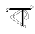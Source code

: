 SplineFontDB: 3.2
FontName: Untitled1
FullName: Untitled1
FamilyName: Untitled1
Weight: Regular
Copyright: Copyright (c) 2021, Asus
UComments: "2021-2-17: Created with FontForge (http://fontforge.org)"
Version: 001.000
ItalicAngle: 0
UnderlinePosition: -100
UnderlineWidth: 50
Ascent: 800
Descent: 200
InvalidEm: 0
LayerCount: 4
Layer: 0 0 "Back" 1
Layer: 1 0 "Fore" 0
Layer: 2 0 "Back 2" 0
Layer: 3 0 "Back 3" 0
XUID: [1021 774 -1975351388 10419]
OS2Version: 0
OS2_WeightWidthSlopeOnly: 0
OS2_UseTypoMetrics: 1
CreationTime: 1613576075
ModificationTime: 1613576377
OS2TypoAscent: 0
OS2TypoAOffset: 1
OS2TypoDescent: 0
OS2TypoDOffset: 1
OS2TypoLinegap: 0
OS2WinAscent: 0
OS2WinAOffset: 1
OS2WinDescent: 0
OS2WinDOffset: 1
HheadAscent: 0
HheadAOffset: 1
HheadDescent: 0
HheadDOffset: 1
OS2Vendor: 'PfEd'
DEI: 91125
Encoding: UnicodeBmp
UnicodeInterp: none
NameList: AGL For New Fonts
DisplaySize: -48
AntiAlias: 1
FitToEm: 0
WinInfo: 2318 38 13
BeginChars: 65536 2

StartChar: uni0985
Encoding: 2437 2437 0
Width: 1016
InSpiro: 1
Flags: HW
LayerCount: 4
Back
SplineSet
4276.00390625 791.396484375 m 0
 4270.453125 791.396484375 4270.453125 800.017578125 4276.00390625 800.017578125 c 0
 4281.55566406 800.017578125 4281.55566406 791.396484375 4276.00390625 791.396484375 c 0
2790.48632812 -102.434570312 m 1
 2790.48632812 480.942382812 l 1
 2850.62207031 480.942382812 l 1
 2850.62207031 -102.434570312 l 1
 2790.48632812 -102.434570312 l 1
2503.80664062 270.138671875 m 0
 2498.25488281 270.138671875 2498.23828125 278.759765625 2503.80664062 278.759765625 c 0
 2509.37597656 278.759765625 2509.35839844 270.138671875 2503.80664062 270.138671875 c 0
2784.74511719 426.58203125 m 0
 2785.54003906 427.336914062 2786.6171875 427.799804688 2787.79785156 427.799804688 c 0
 2788.97949219 427.799804688 2790.05371094 427.336914062 2790.84863281 426.58203125 c 0
 2791.62304688 425.796875 2792.1015625 424.717773438 2792.1015625 423.529296875 c 0
 2792.1015625 422.340820312 2791.62304688 421.263671875 2790.84863281 420.478515625 c 0
 2771.66015625 405.583007812 2752.48828125 390.686523438 2732.83300781 376.411132812 c 0
 2715.50683594 363.825195312 2697.74804688 351.756835938 2679.5078125 340.619140625 c 0
 2661.26660156 329.481445312 2642.578125 319.120117188 2623.71679688 309.103515625 c 0
 2584.73535156 288.4140625 2545.28808594 268.604492188 2506.03125 248.450195312 c 0
 2501.09960938 245.916015625 2496.73828125 253.36328125 2501.66894531 255.8984375 c 2
 2568.33886719 290.103515625 l 2
 2606.3203125 309.603515625 2644.40527344 328.895507812 2680.74902344 351.515625 c 0
 2717.09277344 374.135742188 2750.97070312 400.358398438 2784.74511719 426.58203125 c 0
2785.53808594 -15.9033203125 m 2
 2786.31542969 -16.6826171875 2786.796875 -17.759765625 2786.796875 -18.9462890625 c 0
 2786.796875 -20.1337890625 2786.31542969 -21.208984375 2785.53808594 -21.9892578125 c 0
 2784.74511719 -22.7392578125 2783.671875 -23.19921875 2782.49414062 -23.19921875 c 0
 2781.31738281 -23.19921875 2780.24609375 -22.7392578125 2779.45214844 -21.9892578125 c 2
 2711.97167969 30.9228515625 l 2
 2673.28417969 61.21484375 2634.76757812 91.8173828125 2595.61425781 121.557617188 c 0
 2557.01171875 150.884765625 2517.703125 179.33203125 2476.80761719 205.399414062 c 0
 2472.13574219 208.3828125 2476.46289062 215.84765625 2481.15234375 212.84765625 c 0
 2504.29003906 198.124023438 2526.85742188 182.641601562 2549.11523438 166.66015625 c 0
 2588.80371094 138.161132812 2627.38867188 108.110351562 2665.85253906 77.9560546875 c 2
 2785.53808594 -15.9033203125 l 2
2507.87597656 259.86328125 m 2
 2507.94433594 259.915039062 l 2
 2512.84082031 262.518554688 2517.203125 255.0703125 2512.2890625 252.484375 c 0
 2500.734375 246.52734375 2490.28808594 238.977539062 2481.06640625 229.985351562 c 0
 2478.10058594 227.002929688 2473.359375 221.502929688 2475.08398438 217.26171875 c 0
 2475.69628906 215.799804688 2476.76953125 214.592773438 2478.13574219 213.813476562 c 0
 2478.73828125 213.451171875 2478.32519531 213.640625 2478.92871094 213.451171875 c 0
 2478.98046875 213.43359375 2480.30761719 213.26171875 2479.65234375 213.26171875 c 1
 2480.37695312 213.140625 2480.42871094 213.26171875 2480.56640625 213.26171875 c 2
 2480.96289062 213.451171875 l 1
 2479.859375 211.5546875 l 1
 2480.71484375 214.615234375 2481.16210938 217.856445312 2481.16210938 221.189453125 c 0
 2481.16210938 225.999023438 2480.20898438 230.588867188 2478.48046875 234.778320312 c 1
 2484.80761719 232.208984375 l 1
 2479.73925781 229.436523438 2476.31542969 224.08203125 2476.31542969 217.90234375 c 0
 2476.31542969 217.200195312 2476.359375 216.508789062 2476.4453125 215.830078125 c 2
 2467.98046875 214.67578125 l 1
 2467.70507812 235.708984375 2483.79003906 255.69140625 2504.58300781 259.500976562 c 0
 2504.94824219 259.602539062 2505.33105469 259.657226562 2505.72851562 259.657226562 c 0
 2508.10742188 259.657226562 2510.03808594 257.725585938 2510.03808594 255.346679688 c 0
 2510.03808594 253.365234375 2508.69824219 251.694335938 2506.87597656 251.19140625 c 0
 2489.73339844 247.819335938 2476.734375 232.750976562 2476.60058594 214.658203125 c 0
 2476.66992188 209.899414062 2468.92871094 208.67578125 2468.13574219 213.520507812 c 0
 2467.89453125 214.916015625 2467.74316406 216.3125 2467.74316406 217.776367188 c 0
 2467.74316406 227.131835938 2472.86914062 235.299804688 2480.46289062 239.623046875 c 0
 2481.09277344 239.973632812 2481.82226562 240.176757812 2482.59472656 240.176757812 c 0
 2484.57421875 240.176757812 2486.25 238.859375 2486.79003906 237.053710938 c 0
 2488.54199219 232.65625 2489.60644531 227.8515625 2489.80761719 222.881835938 c 0
 2489.99707031 218.43359375 2489.79003906 212.865234375 2487.9453125 208.727539062 c 0
 2486.37597656 205.17578125 2481.49707031 204.17578125 2478.04882812 204.745117188 c 0
 2474.91699219 205.318359375 2472.13671875 206.926757812 2470.1015625 209.209960938 c 0
 2464.86035156 215.020507812 2465.51464844 222.93359375 2469.49804688 229.295898438 c 0
 2473.6875 236.088867188 2480.46289062 241.364257812 2486.73828125 246.208984375 c 0
 2493.36621094 251.3515625 2500.41015625 255.908203125 2507.87597656 259.86328125 c 2
2786.48632812 474.631835938 m 0
 2780.91796875 474.631835938 2780.93554688 483.251953125 2786.48632812 483.251953125 c 0
 2792.03808594 483.251953125 2792.02148438 474.631835938 2786.48632812 474.631835938 c 0
2785.38378906 486.1484375 m 1
 2785.38378906 486.18359375 l 2
 2790.77929688 487.510742188 2793.05566406 479.18359375 2787.67675781 477.873046875 c 0
 2780.39941406 476.092773438 2773.0859375 473.901367188 2766.10839844 471.424804688 c 0
 2736.6953125 461.029296875 2709.71386719 444.822265625 2683.69726562 427.840820312 c 0
 2655.1640625 409.151367188 2627.00976562 389.911132812 2598.70019531 370.946289062 c 2
 2511.6171875 312.568359375 l 1
 2467.82519531 283.258789062 l 2
 2454.03320312 274.018554688 2439.99902344 265.036132812 2426.44726562 255.466796875 c 0
 2415.44824219 247.69140625 2404.72363281 238.123046875 2402.31054688 224.209960938 c 0
 2399.89648438 210.295898438 2406.5859375 196.46875 2413.98242188 185.141601562 c 0
 2422.20605469 172.435546875 2432.72265625 161.125 2442.89550781 149.918945312 c 0
 2453.6015625 138.125976562 2464.86035156 126.712890625 2477.73925781 117.31640625 c 0
 2502.09960938 99.541015625 2530.21972656 88.162109375 2556.56347656 73.8349609375 c 0
 2585.16601562 58.3359375 2609.87207031 37.578125 2635.1640625 17.388671875 c 0
 2686.66503906 -23.6357421875 2740.7890625 -60.595703125 2798.07226562 -93.7626953125 c 0
 2802.86523438 -96.5556640625 2798.52050781 -103.986328125 2793.7109375 -101.209960938 c 0
 2786.515625 -97.0380859375 2779.36035156 -92.802734375 2772.24609375 -88.50390625 c 0
 2743.77539062 -71.2861328125 2715.98925781 -53.0390625 2688.88671875 -33.7646484375 c 0
 2661.49121094 -14.2646484375 2635.19921875 6.544921875 2608.95800781 27.5263671875 c 0
 2596.13769531 38.0234375 2582.88574219 47.689453125 2568.92578125 56.71484375 c 0
 2555.75292969 64.9912109375 2541.89160156 71.9384765625 2528.16796875 78.783203125 c 0
 2514.44433594 85.6279296875 2500.65136719 92.4208984375 2487.56640625 100.455078125 c 0
 2473.78320312 108.920898438 2461.2578125 118.80078125 2449.86035156 130.161132812 c 0
 2438.56347656 141.4375 2428.07519531 153.053710938 2417.99902344 165.453125 c 0
 2408.51660156 177.0390625 2399.44824219 189.814453125 2395.328125 204.416992188 c 0
 2391.43164062 218.295898438 2393.39648438 232.950195312 2402.12109375 244.60546875 c 0
 2411.06835938 256.5703125 2424.30957031 264.44921875 2436.515625 272.638671875 c 2
 2614.56152344 391.961914062 l 2
 2642.40527344 410.633789062 2669.95605469 429.926757812 2698.54199219 447.42578125 c 0
 2725.64355469 464.01171875 2754.34960938 478.5625 2785.38378906 486.1484375 c 1
2852.05371094 475.0625 m 0
 2850.78125 475.825195312 2849.93554688 477.219726562 2849.93554688 478.809570312 c 0
 2849.93554688 479.590820312 2850.14160156 480.32421875 2850.50195312 480.958984375 c 0
 2851.28320312 482.220703125 2852.68164062 483.053710938 2854.2734375 483.053710938 c 0
 2855.04296875 483.053710938 2855.76660156 482.856445312 2856.3984375 482.510742188 c 0
 2863.65136719 479.005859375 2870.88085938 475.454101562 2878.08691406 471.856445312 c 0
 2907.56835938 457.081054688 2936.87792969 440.822265625 2961.7734375 418.99609375 c 0
 2985.29101562 398.05859375 3004.16992188 372.474609375 3017.25488281 343.395507812 c 0
 3029.97851562 315.296875 3038.42675781 284.251953125 3041.39160156 252.19140625 c 0
 3044.44335938 220.865234375 3042.66796875 187.125 3026.70214844 159.194335938 c 0
 3012.97851562 135.161132812 2986.96289062 117.489257812 2958.80859375 117.178710938 c 0
 2958.59863281 117.176757812 2958.36523438 117.19140625 2958.15527344 117.19140625 c 0
 2943.76269531 117.19140625 2930.5703125 122.373046875 2920.34375 130.971679688 c 0
 2908.87890625 140.540039062 2900.96582031 153.901367188 2895.08691406 167.469726562 c 0
 2891.81054688 175.021484375 2888.39746094 182.900390625 2887.06933594 191.055664062 c 0
 2886.68554688 193.1796875 2886.50195312 195.361328125 2886.50195312 197.595703125 c 0
 2886.50195312 202.676757812 2887.54003906 207.517578125 2889.4140625 211.916992188 c 0
 2893.94824219 222.416015625 2903.31054688 229.760742188 2912.36132812 236.208984375 c 0
 2921.91308594 243.001953125 2932.06835938 248.966796875 2940.18847656 257.466796875 c 0
 2949.91210938 267.673828125 2953.4296875 281.44921875 2953.04980469 295.517578125 c 0
 2952.63574219 311 2948.36035156 326.4296875 2942.99902344 340.877929688 c 0
 2937.63378906 355.763671875 2929.93359375 369.60546875 2920.36132812 381.841796875 c 0
 2901.06933594 405.91015625 2872.15625 423.012695312 2840.7265625 422.271484375 c 0
 2835.17480469 422.133789062 2835.19238281 430.75390625 2840.7265625 430.891601562 c 0
 2841.38574219 430.905273438 2841.95410156 430.908203125 2842.6171875 430.908203125 c 0
 2849.73828125 430.908203125 2856.67578125 430.116210938 2863.34570312 428.616210938 c 0
 2894.24121094 421.754882812 2919.91308594 400.393554688 2936.4296875 373.911132812 c 0
 2944.66210938 360.483398438 2951.22167969 345.643554688 2955.61914062 330.154296875 c 0
 2959.89453125 315.55078125 2962.94628906 299.827148438 2961.22167969 284.517578125 c 0
 2960.42871094 276.69140625 2958.07910156 269.188476562 2954.54980469 262.552734375 c 0
 2951.4609375 257.118164062 2947.56542969 252.307617188 2942.9296875 248.173828125 c 0
 2934.11914062 240.123046875 2923.74023438 234.053710938 2914.171875 226.985351562 c 0
 2909.81933594 223.880859375 2905.90332031 220.374023438 2902.34472656 216.399414062 c 0
 2899.296875 212.946289062 2897.02148438 208.771484375 2895.79296875 204.193359375 c 0
 2894.06933594 197.26171875 2895.86230469 189.58984375 2898.34472656 182.538085938 c 0
 2900.79394531 175.557617188 2903.76953125 168.686523438 2907.13769531 162.194335938 c 0
 2913.68945312 149.6953125 2922.55078125 138.005859375 2935.27441406 131.298828125 c 0
 2942.29492188 127.805664062 2950.23242188 125.813476562 2958.60058594 125.813476562 c 0
 2962.90820312 125.813476562 2967.09472656 126.333984375 2971.1015625 127.31640625 c 0
 2983.94238281 130.276367188 2995.57519531 136.588867188 3004.89257812 145.28125 c 0
 3015.11914062 155.165039062 3022.859375 167.5703125 3027.18554688 181.487304688 c 0
 3036.90917969 210.67578125 3035.18554688 243.001953125 3030.01269531 272.86328125 c 0
 3024.93554688 303.546875 3014.34179688 332.961914062 2999.56542969 359.067382812 c 0
 2983.8125 386.248046875 2962.70117188 409.369140625 2937.18847656 427.495117188 c 0
 2910.671875 446.495117188 2881.36328125 460.856445312 2852.05371094 475.0625 c 0
2357.46679688 478.942382812 m 1
 2357.46679688 531.060546875 l 1
 3107.234375 531.060546875 l 1
 3107.234375 478.942382812 l 1
 2357.46679688 478.942382812 l 1
2355.46679688 524.750976562 m 0
 2349.8984375 524.750976562 2349.91601562 533.37109375 2355.46679688 533.37109375 c 0
 2361.01855469 533.37109375 2361.00097656 524.750976562 2355.46679688 524.750976562 c 0
2355.72558594 529.147460938 m 1
 2355.72558594 529.112304688 l 2
 2358.09570312 529.09375 2360.01757812 527.172851562 2360.03613281 524.802734375 c 0
 2359.97265625 522.453125 2358.07519531 520.555664062 2355.72558594 520.4921875 c 0
 2352.15722656 520.043945312 2348.58789062 519.561523438 2345.03613281 518.9921875 c 0
 2330.15722656 516.678710938 2315.296875 513.348632812 2301.10742188 509.19921875 c 0
 2288.74316406 505.829101562 2276.56640625 501.290039062 2265.19433594 495.872070312 c 0
 2254.62402344 490.913085938 2245.31152344 483.953125 2237.609375 475.356445312 c 0
 2230.109375 466.59765625 2223.28222656 453.495117188 2228.98828125 442.16796875 c 0
 2231.78222656 436.6328125 2236.17773438 432.185546875 2240.48828125 427.805664062 c 0
 2245.0859375 422.778320312 2250.08007812 418.30078125 2255.59082031 414.271484375 c 0
 2260.60058594 410.599609375 2266.72949219 408.27734375 2273.31445312 407.892578125 c 0
 2273.60351562 407.879882812 2273.89550781 407.8828125 2274.18847656 407.8828125 c 0
 2276.90332031 407.8828125 2279.48828125 408.446289062 2281.83203125 409.461914062 c 0
 2284.46972656 410.703125 2284.90039062 413.392578125 2285.28027344 416.047851562 c 0
 2286.95214844 427.823242188 2282.38378906 439.736328125 2285.45214844 451.42578125 c 0
 2288.36621094 462.701171875 2298.08984375 468.770507812 2309.0546875 470.390625 c 0
 2319.17578125 471.890625 2330.10644531 470.666992188 2339.86425781 474.3046875 c 0
 2349.95019531 478.131835938 2358.12207031 491.251953125 2370.34570312 486.751953125 c 0
 2372.16015625 486.2109375 2373.484375 484.530273438 2373.484375 482.541015625 c 0
 2373.484375 482.162109375 2373.43652344 481.79296875 2373.34570312 481.442382812 c 0
 2372.83203125 479.625976562 2371.16308594 478.29296875 2369.18261719 478.29296875 c 0
 2368.79199219 478.29296875 2368.41308594 478.344726562 2368.05273438 478.442382812 c 0
 2367.21191406 478.770507812 2366.28613281 478.94921875 2365.32910156 478.94921875 c 0
 2364.09277344 478.94921875 2362.92578125 478.647460938 2361.8984375 478.114257812 c 0
 2356.32910156 475.614257812 2352.08789062 470.856445312 2346.70898438 467.994140625 c 0
 2341.7890625 465.580078125 2336.28027344 464.01171875 2330.5546875 463.545898438 c 0
 2320.86523438 462.442382812 2309.31347656 463.838867188 2300.90039062 458.856445312 c 0
 2290.57324219 452.71875 2292.98632812 439.046875 2293.83105469 428.805664062 c 0
 2294.41796875 422.564453125 2294.67578125 415.858398438 2292.69335938 409.840820312 c 0
 2290.19335938 402.272460938 2282.50390625 399.651367188 2275.15917969 399.32421875 c 0
 2260.28125 398.668945312 2247.8671875 408.358398438 2237.86816406 418.2890625 c 0
 2228.31640625 427.7890625 2217.17871094 438.564453125 2218.33398438 453.236328125 c 0
 2219.4375 466.4765625 2227.74707031 478.631835938 2237.29882812 487.44140625 c 0
 2246.60253906 495.697265625 2257.30273438 502.3671875 2269.02148438 507.096679688 c 0
 2296.43457031 518.802734375 2326.2265625 525.526367188 2355.72558594 529.147460938 c 1
3100.33789062 525.11328125 m 1
 3100.52734375 525.19921875 l 1
 3100.18066406 525.111328125 3099.82128906 525.064453125 3099.44726562 525.064453125 c 0
 3097.45898438 525.064453125 3095.77734375 526.38671875 3095.234375 528.19921875 c 0
 3095.13769531 528.559570312 3095.08691406 528.936523438 3095.08691406 529.327148438 c 0
 3095.08691406 531.31640625 3096.42675781 532.995117188 3098.25195312 533.508789062 c 0
 3101.09960938 533.932617188 3103.8359375 534.870117188 3106.26855469 536.19921875 c 0
 3111.31445312 539.19921875 3115.52441406 543.3046875 3118.64746094 548.267578125 c 0
 3122.24707031 553.530273438 3124.95214844 559.551757812 3126.47460938 565.939453125 c 0
 3126.84277344 567.3125 3127.03613281 568.759765625 3127.03613281 570.248046875 c 0
 3127.03613281 574.381835938 3125.52539062 578.166015625 3123.02734375 581.076171875 c 0
 3119.60644531 584.359375 3115.87890625 587.225585938 3111.80273438 589.697265625 c 0
 3107.52539062 592.333007812 3103.87988281 595.75 3100.97558594 599.834960938 c 0
 3099.28320312 602.622070312 3098.30566406 605.9296875 3098.30566406 609.42578125 c 0
 3098.30566406 612.208007812 3098.92285156 614.846679688 3100.02734375 617.212890625 c 0
 3102.83789062 623.575195312 3108.44140625 628.31640625 3113.97558594 632.28125 c 0
 3119.66113281 636.629882812 3126.55175781 639.59765625 3133.97460938 640.625976562 c 0
 3141.71582031 641.454101562 3148.99121094 638.470703125 3155.88769531 635.264648438 c 0
 3161.66015625 632.651367188 3167.31738281 629.721679688 3172.74902344 626.540039062 c 0
 3183.86914062 619.799804688 3193.66210938 610.5234375 3196.88671875 597.524414062 c 0
 3198.11328125 591.693359375 3198.76171875 585.78125 3198.76171875 579.587890625 c 0
 3198.76171875 577.84765625 3198.7109375 576.119140625 3198.61035156 574.404296875 c 0
 3198.53417969 566.423828125 3197.13671875 558.721679688 3194.66210938 551.560546875 c 0
 3190.09277344 539.958007812 3182.43554688 530.015625 3172.59375 522.665039062 c 0
 3162.62792969 515.221679688 3151.78515625 508.875976562 3140.26757812 503.803710938 c 0
 3125.9921875 497.114257812 3111.54492188 490.700195312 3097.16601562 484.166015625 c 0
 3096.53222656 483.813476562 3095.80078125 483.60546875 3095.02441406 483.60546875 c 0
 3093.43945312 483.60546875 3092.04785156 484.443359375 3091.26953125 485.700195312 c 0
 3090.90527344 486.3359375 3090.68945312 487.07421875 3090.68945312 487.858398438 c 0
 3090.68945312 489.448242188 3091.54492188 490.83984375 3092.82128906 491.596679688 c 2
 3103.71679688 496.5625 l 2
 3116.734375 502.458984375 3129.81933594 508.096679688 3142.59472656 514.423828125 c 0
 3152.93945312 519.595703125 3163.28417969 525.440429688 3171.90429688 533.388671875 c 0
 3180.7109375 541.254882812 3186.88671875 552.0234375 3189.0078125 564.146484375 c 0
 3189.6875 568.733398438 3190.04003906 573.243164062 3190.04003906 578.018554688 c 0
 3190.04003906 580.5390625 3189.94140625 583.036132812 3189.74902344 585.5078125 c 0
 3189.64355469 592.309570312 3187.75878906 598.7421875 3184.57617188 604.265625 c 0
 3178.45605469 614.109375 3167.45605469 619.989257812 3157.35351562 624.954101562 c 0
 3151.57714844 627.798828125 3145.578125 631.247070312 3138.92285156 632.040039062 c 0
 3132.26757812 632.833007812 3126.00976562 629.971679688 3120.56152344 626.5234375 c 0
 3115.63085938 623.31640625 3110.234375 619.23046875 3107.68261719 613.764648438 c 0
 3107.14453125 612.623046875 3106.78808594 611.354492188 3106.66503906 610.041015625 c 0
 3106.63476562 609.778320312 3106.62109375 609.516601562 3106.62109375 609.245117188 c 0
 3106.62109375 608.5 3106.73925781 607.782226562 3106.95800781 607.110351562 c 0
 3107.40722656 605.456054688 3108.24023438 603.951171875 3109.35449219 602.713867188 c 0
 3115.66503906 595.8515625 3125.35449219 592.3515625 3131.18164062 584.420898438 c 0
 3139.38867188 573.266601562 3134.21582031 558.353515625 3128.09570312 547.526367188 c 0
 3122.14746094 536.95703125 3112.76855469 527.11328125 3100.33789062 525.11328125 c 1
3098.63085938 477.614257812 m 0
 3093.234375 476.356445312 3090.94140625 484.666015625 3096.33789062 485.924804688 c 0
 3120.92285156 491.76171875 3141.54101562 507.768554688 3153.42285156 529.354492188 c 0
 3156.09472656 534.233398438 3163.52539062 529.87109375 3160.87011719 525.009765625 c 0
 3147.86816406 501.501953125 3125.40917969 484.055664062 3098.63085938 477.614257812 c 0
2220.9375 446.01171875 m 1
 2220.90234375 445.977539062 l 1
 2223.78222656 450.71875 2231.23046875 446.391601562 2228.35058594 441.6328125 c 0
 2226.80566406 438.861328125 2225.92480469 435.62890625 2225.92480469 432.233398438 c 0
 2225.92480469 428.837890625 2226.80566406 425.646484375 2228.35058594 422.875 c 0
 2231.64355469 416.565429688 2237.54003906 412.168945312 2243.8671875 409.08203125 c 0
 2250.109375 406.115234375 2257.02832031 404.087890625 2264.17675781 403.272460938 c 0
 2267.02734375 402.93359375 2269.80664062 402.760742188 2272.74804688 402.760742188 c 0
 2273.77539062 402.760742188 2274.79785156 402.782226562 2275.81445312 402.82421875 c 0
 2276.13574219 402.787109375 2276.4609375 402.772460938 2276.79199219 402.772460938 c 0
 2278.09667969 402.772460938 2279.33203125 403.0703125 2280.43554688 403.599609375 c 0
 2280.72851562 403.82421875 2280.88378906 404.306640625 2281.0390625 405.134765625 c 0
 2281.10058594 405.840820312 2281.13183594 406.515625 2281.13183594 407.23828125 c 0
 2281.13183594 408.93359375 2280.95703125 410.588867188 2280.625 412.185546875 c 0
 2280.28613281 414.21484375 2280.109375 416.225585938 2280.109375 418.350585938 c 0
 2280.109375 419.627929688 2280.17285156 420.889648438 2280.296875 422.133789062 c 0
 2281.27539062 429.211914062 2283.96679688 435.83984375 2287.90039062 441.42578125 c 0
 2295.74511719 452.943359375 2306.67578125 462.563476562 2318.15820312 470.494140625 c 0
 2329.640625 478.424804688 2343.17480469 484.200195312 2357.36328125 483.287109375 c 0
 2359.72070312 483.241210938 2361.62792969 481.333984375 2361.67382812 478.9765625 c 0
 2361.65527344 476.606445312 2359.73339844 474.685546875 2357.36328125 474.666015625 c 0
 2341.13964844 475.701171875 2326.5546875 466.959960938 2314.48535156 456.92578125 c 0
 2304.14160156 448.305664062 2292.46972656 437.616210938 2289.33105469 423.909179688 c 0
 2288.91992188 422.072265625 2288.70019531 420.204101562 2288.70019531 418.243164062 c 0
 2288.70019531 417.0546875 2288.78027344 415.883789062 2288.93457031 414.737304688 c 0
 2289.46289062 411.98828125 2289.73925781 409.203125 2289.73925781 406.30078125 c 0
 2289.73925781 405.95703125 2289.73535156 405.614257812 2289.72851562 405.272460938 c 0
 2289.62109375 401.685546875 2287.89453125 398.504882812 2285.24511719 396.4453125 c 0
 2282.00390625 394.1171875 2277.65917969 394.1171875 2273.83203125 394.1171875 c 0
 2258.52246094 394.03125 2241.95410156 398.03125 2229.88574219 407.82421875 c 0
 2218.86816406 416.7890625 2213.12695312 433.150390625 2220.9375 446.01171875 c 1
2790.81445312 -98.4521484375 m 1
 2790.84863281 -98.6416015625 l 1
 2791.15917969 -93.1240234375 2799.77929688 -93.107421875 2799.46875 -98.6416015625 c 2
 2798.74511719 -111.8828125 l 1
 2797.26269531 -138.346679688 l 2
 2796.98144531 -141.334960938 2796.84082031 -144.20703125 2796.84082031 -147.267578125 c 0
 2796.84082031 -148.564453125 2796.86621094 -149.85546875 2796.91699219 -151.139648438 c 0
 2797.26757812 -154.623046875 2798.45800781 -157.908203125 2800.26171875 -160.708007812 c 0
 2803.95214844 -166.725585938 2809.3828125 -171.793945312 2814.41699219 -176.690429688 c 0
 2819.81347656 -181.931640625 2825.57128906 -186.379882812 2832.96777344 -188.551757812 c 0
 2840.36425781 -190.724609375 2848.10546875 -190.983398438 2855.75976562 -191.29296875 c 0
 2859.23632812 -191.490234375 2862.4375 -191.58984375 2865.96289062 -191.58984375 c 0
 2870.06542969 -191.58984375 2874.13769531 -191.455078125 2878.17285156 -191.190429688 c 0
 2885.359375 -190.731445312 2892.28222656 -188.903320312 2898.5 -186.017578125 c 0
 2905.18359375 -182.424804688 2910.96777344 -177.57421875 2915.65429688 -171.673828125 c 0
 2924.57714844 -161.051757812 2931.17773438 -148.301757812 2934.61914062 -134.416015625 c 0
 2936.31640625 -127.745117188 2937.28417969 -120.7890625 2937.41308594 -113.624023438 c 0
 2937.42480469 -113.015625 2937.43359375 -112.53125 2937.43359375 -111.920898438 c 0
 2937.43359375 -108.877929688 2937.28613281 -105.868164062 2936.99902344 -102.899414062 c 0
 2936.72265625 -100.020507812 2936.37792969 -96.67578125 2934.24023438 -94.5205078125 c 0
 2932.14257812 -92.7568359375 2929.50585938 -91.5810546875 2926.63671875 -91.2626953125 c 0
 2923.82128906 -90.7333984375 2920.94726562 -90.3837890625 2918.01660156 -90.2275390625 c 0
 2912.72363281 -89.900390625 2906.74121094 -89.9521484375 2902.25878906 -92.7626953125 c 0
 2897.06933594 -96.0380859375 2897.62109375 -103.451171875 2896.29296875 -109.088867188 c 0
 2894.73632812 -115.518554688 2891.9140625 -121.534179688 2888.13867188 -126.7265625 c 0
 2884.203125 -132.182617188 2879.38183594 -136.80859375 2873.75976562 -140.51953125 c 0
 2868.39746094 -144.01953125 2861.60449219 -147.243164062 2855.12207031 -147.622070312 c 0
 2854.83203125 -147.650390625 2854.55175781 -147.670898438 2854.25390625 -147.670898438 c 0
 2850.5078125 -147.670898438 2847.28710938 -145.3984375 2845.8984375 -142.157226562 c 0
 2844.3984375 -138.623046875 2844.65722656 -134.330078125 2844.50195312 -130.553710938 c 0
 2844.20898438 -121.795898438 2844.20898438 -113.17578125 2844.50195312 -104.5546875 c 0
 2844.67480469 -99.0205078125 2853.29492188 -99.00390625 2853.12207031 -104.5546875 c 0
 2852.91503906 -109.020507812 2852.91503906 -113.502929688 2852.91503906 -117.96875 c 0
 2852.93847656 -122.451171875 2853.04199219 -126.921875 2853.22558594 -131.381835938 c 0
 2853.22851562 -133.510742188 2853.34375 -135.553710938 2853.5703125 -137.623046875 c 0
 2853.62207031 -137.985351562 2853.65722656 -138.8125 2853.96679688 -139.01953125 c 0
 2854.93261719 -139.623046875 2857.65625 -138.467773438 2858.5703125 -138.19140625 c 0
 2859.88085938 -137.794921875 2861.19140625 -137.364257812 2862.44921875 -136.846679688 c 0
 2871.43066406 -133.040039062 2878.83398438 -126.407226562 2883.60449219 -117.985351562 c 0
 2887.05273438 -111.93359375 2888.20703125 -105.745117188 2889.328125 -99.0205078125 c 0
 2890.26074219 -91.9091796875 2895.06054688 -85.9970703125 2901.55175781 -83.50390625 c 0
 2907.44824219 -81.1416015625 2914.171875 -81.125 2920.41308594 -81.693359375 c 0
 2927.18847656 -82.314453125 2934.68847656 -83.1767578125 2939.96386719 -87.91796875 c 0
 2945.74023438 -93.107421875 2945.89550781 -102.193359375 2946.06738281 -109.3828125 c 0
 2946.08203125 -110.08203125 2946.03613281 -110.830078125 2946.03613281 -111.533203125 c 0
 2946.03613281 -126.553710938 2942.80371094 -140.826171875 2936.99902344 -153.69140625 c 0
 2930.80957031 -167.673828125 2921.12011719 -181.310546875 2908.5 -190.086914062 c 0
 2895.46582031 -199.0859375 2878.98339844 -200.29296875 2863.67382812 -200 c 0
 2847.82910156 -199.70703125 2830.39941406 -199.775390625 2817.02050781 -190.051757812 c 0
 2810.57421875 -185.125976562 2804.77148438 -179.663085938 2799.46875 -173.53515625 c 0
 2794.19335938 -167.725585938 2789.58984375 -161.122070312 2788.52148438 -153.157226562 c 0
 2788.30566406 -150.953125 2788.1953125 -148.856445312 2788.1953125 -146.596679688 c 0
 2788.1953125 -144.336914062 2788.30566406 -142.102539062 2788.52148438 -139.8984375 c 2
 2789.296875 -125.8125 l 1
 2790.81445312 -98.4521484375 l 1
EndSplineSet
EndChar

StartChar: uni0995
Encoding: 2453 2453 1
Width: 1000
Flags: HO
LayerCount: 4
Fore
SplineSet
2058.66992188 791.396484375 m 0
 2053.11914062 791.396484375 2053.11914062 800.017578125 2058.66992188 800.017578125 c 0
 2064.22167969 800.017578125 2064.22167969 791.396484375 2058.66992188 791.396484375 c 0
573.15234375 -102.434570312 m 1
 573.15234375 480.942382812 l 1
 633.288085938 480.942382812 l 1
 633.288085938 -102.434570312 l 1
 573.15234375 -102.434570312 l 1
286.47265625 270.138671875 m 0
 280.920898438 270.138671875 280.904296875 278.759765625 286.47265625 278.759765625 c 0
 292.041992188 278.759765625 292.024414062 270.138671875 286.47265625 270.138671875 c 0
567.411132812 426.58203125 m 0
 568.206054688 427.336914062 569.283203125 427.799804688 570.463867188 427.799804688 c 0
 571.645507812 427.799804688 572.719726562 427.336914062 573.514648438 426.58203125 c 0
 574.2890625 425.796875 574.767578125 424.717773438 574.767578125 423.529296875 c 0
 574.767578125 422.340820312 574.2890625 421.263671875 573.514648438 420.478515625 c 0
 554.326171875 405.583007812 535.154296875 390.686523438 515.499023438 376.411132812 c 0
 498.172851562 363.825195312 480.4140625 351.756835938 462.173828125 340.619140625 c 0
 443.932617188 329.481445312 425.244140625 319.120117188 406.3828125 309.103515625 c 0
 367.401367188 288.4140625 327.954101562 268.604492188 288.697265625 248.450195312 c 0
 283.765625 245.916015625 279.404296875 253.36328125 284.334960938 255.8984375 c 2
 351.004882812 290.103515625 l 2
 388.986328125 309.603515625 427.071289062 328.895507812 463.415039062 351.515625 c 0
 499.758789062 374.135742188 533.63671875 400.358398438 567.411132812 426.58203125 c 0
568.204101562 -15.9033203125 m 2
 568.981445312 -16.6826171875 569.462890625 -17.759765625 569.462890625 -18.9462890625 c 0
 569.462890625 -20.1337890625 568.981445312 -21.208984375 568.204101562 -21.9892578125 c 0
 567.411132812 -22.7392578125 566.337890625 -23.19921875 565.16015625 -23.19921875 c 0
 563.983398438 -23.19921875 562.912109375 -22.7392578125 562.118164062 -21.9892578125 c 2
 494.637695312 30.9228515625 l 2
 455.950195312 61.21484375 417.43359375 91.8173828125 378.280273438 121.557617188 c 0
 339.677734375 150.884765625 300.369140625 179.33203125 259.473632812 205.399414062 c 0
 254.801757812 208.3828125 259.12890625 215.84765625 263.818359375 212.84765625 c 0
 286.956054688 198.124023438 309.5234375 182.641601562 331.78125 166.66015625 c 0
 371.469726562 138.161132812 410.0546875 108.110351562 448.518554688 77.9560546875 c 2
 568.204101562 -15.9033203125 l 2
290.541992188 259.86328125 m 2
 290.610351562 259.915039062 l 2
 295.506835938 262.518554688 299.869140625 255.0703125 294.955078125 252.484375 c 0
 283.400390625 246.52734375 272.954101562 238.977539062 263.732421875 229.985351562 c 0
 260.766601562 227.002929688 256.025390625 221.502929688 257.75 217.26171875 c 0
 258.362304688 215.799804688 259.435546875 214.592773438 260.801757812 213.813476562 c 0
 261.404296875 213.451171875 260.991210938 213.640625 261.594726562 213.451171875 c 0
 261.646484375 213.43359375 262.973632812 213.26171875 262.318359375 213.26171875 c 1
 263.04296875 213.140625 263.094726562 213.26171875 263.232421875 213.26171875 c 2
 263.62890625 213.451171875 l 1
 262.525390625 211.5546875 l 1
 263.380859375 214.615234375 263.828125 217.856445312 263.828125 221.189453125 c 0
 263.828125 225.999023438 262.875 230.588867188 261.146484375 234.778320312 c 1
 267.473632812 232.208984375 l 1
 262.405273438 229.436523438 258.981445312 224.08203125 258.981445312 217.90234375 c 0
 258.981445312 217.200195312 259.025390625 216.508789062 259.111328125 215.830078125 c 2
 250.646484375 214.67578125 l 1
 250.37109375 235.708984375 266.456054688 255.69140625 287.249023438 259.500976562 c 0
 287.614257812 259.602539062 287.997070312 259.657226562 288.39453125 259.657226562 c 0
 290.7734375 259.657226562 292.704101562 257.725585938 292.704101562 255.346679688 c 0
 292.704101562 253.365234375 291.364257812 251.694335938 289.541992188 251.19140625 c 0
 272.399414062 247.819335938 259.400390625 232.750976562 259.266601562 214.658203125 c 0
 259.3359375 209.899414062 251.594726562 208.67578125 250.801757812 213.520507812 c 0
 250.560546875 214.916015625 250.409179688 216.3125 250.409179688 217.776367188 c 0
 250.409179688 227.131835938 255.53515625 235.299804688 263.12890625 239.623046875 c 0
 263.758789062 239.973632812 264.48828125 240.176757812 265.260742188 240.176757812 c 0
 267.240234375 240.176757812 268.916015625 238.859375 269.456054688 237.053710938 c 0
 271.208007812 232.65625 272.272460938 227.8515625 272.473632812 222.881835938 c 0
 272.663085938 218.43359375 272.456054688 212.865234375 270.611328125 208.727539062 c 0
 269.041992188 205.17578125 264.163085938 204.17578125 260.71484375 204.745117188 c 0
 257.583007812 205.318359375 254.802734375 206.926757812 252.767578125 209.209960938 c 0
 247.526367188 215.020507812 248.180664062 222.93359375 252.1640625 229.295898438 c 0
 256.353515625 236.088867188 263.12890625 241.364257812 269.404296875 246.208984375 c 0
 276.032226562 251.3515625 283.076171875 255.908203125 290.541992188 259.86328125 c 2
569.15234375 474.631835938 m 0
 563.583984375 474.631835938 563.6015625 483.251953125 569.15234375 483.251953125 c 0
 574.704101562 483.251953125 574.6875 474.631835938 569.15234375 474.631835938 c 0
568.049804688 486.1484375 m 1
 568.049804688 486.18359375 l 2
 573.4453125 487.510742188 575.721679688 479.18359375 570.342773438 477.873046875 c 0
 563.065429688 476.092773438 555.751953125 473.901367188 548.774414062 471.424804688 c 0
 519.361328125 461.029296875 492.379882812 444.822265625 466.36328125 427.840820312 c 0
 437.830078125 409.151367188 409.67578125 389.911132812 381.366210938 370.946289062 c 2
 294.283203125 312.568359375 l 1
 250.491210938 283.258789062 l 2
 236.69921875 274.018554688 222.665039062 265.036132812 209.11328125 255.466796875 c 0
 198.114257812 247.69140625 187.389648438 238.123046875 184.9765625 224.209960938 c 0
 182.5625 210.295898438 189.251953125 196.46875 196.6484375 185.141601562 c 0
 204.872070312 172.435546875 215.388671875 161.125 225.561523438 149.918945312 c 0
 236.267578125 138.125976562 247.526367188 126.712890625 260.405273438 117.31640625 c 0
 284.765625 99.541015625 312.885742188 88.162109375 339.229492188 73.8349609375 c 0
 367.83203125 58.3359375 392.538085938 37.578125 417.830078125 17.388671875 c 0
 469.331054688 -23.6357421875 523.455078125 -60.595703125 580.73828125 -93.7626953125 c 0
 585.53125 -96.5556640625 581.186523438 -103.986328125 576.376953125 -101.209960938 c 0
 569.181640625 -97.0380859375 562.026692708 -92.802734375 554.912109375 -88.50390625 c 0
 526.44140625 -71.2858072917 498.654947917 -53.0393880208 471.552734375 -33.7646484375 c 0
 444.157226562 -14.2646484375 417.865234375 6.544921875 391.624023438 27.5263671875 c 0
 378.803710938 38.0234375 365.551757812 47.689453125 351.591796875 56.71484375 c 0
 338.418945312 64.9912109375 324.557617188 71.9384765625 310.833984375 78.783203125 c 0
 297.110351562 85.6279296875 283.317382812 92.4208984375 270.232421875 100.455078125 c 0
 256.44921875 108.920898438 243.923828125 118.80078125 232.526367188 130.161132812 c 0
 221.229492188 141.4375 210.741210938 153.053710938 200.665039062 165.453125 c 0
 191.182617188 177.0390625 182.114257812 189.814453125 177.994140625 204.416992188 c 0
 174.09765625 218.295898438 176.0625 232.950195312 184.787109375 244.60546875 c 0
 193.734375 256.5703125 206.975585938 264.44921875 219.181640625 272.638671875 c 2
 397.227539062 391.961914062 l 2
 425.071289062 410.633789062 452.622070312 429.926757812 481.208007812 447.42578125 c 0
 508.309570312 464.01171875 537.015625 478.5625 568.049804688 486.1484375 c 1
634.719726562 475.0625 m 0
 633.447265625 475.825195312 632.6015625 477.219726562 632.6015625 478.809570312 c 0
 632.6015625 479.590820312 632.807617188 480.32421875 633.16796875 480.958984375 c 0
 633.94921875 482.220703125 635.34765625 483.053710938 636.939453125 483.053710938 c 0
 637.708984375 483.053710938 638.432617188 482.856445312 639.064453125 482.510742188 c 0
 646.317057292 479.005533854 653.546549479 475.454101562 660.752929688 471.856445312 c 0
 690.234375 457.081054688 719.543945312 440.822265625 744.439453125 418.99609375 c 0
 767.95703125 398.05859375 786.8359375 372.474609375 799.920898438 343.395507812 c 0
 812.64453125 315.296875 821.092773438 284.251953125 824.057617188 252.19140625 c 0
 827.109375 220.865234375 825.333984375 187.125 809.368164062 159.194335938 c 0
 795.64453125 135.161132812 769.62890625 117.489257812 741.474609375 117.178710938 c 0
 741.264648438 117.176757812 741.03125 117.19140625 740.821289062 117.19140625 c 0
 726.428710938 117.19140625 713.236328125 122.373046875 703.009765625 130.971679688 c 0
 691.544921875 140.540039062 683.631835938 153.901367188 677.752929688 167.469726562 c 0
 674.4765625 175.021484375 671.063476562 182.900390625 669.735351562 191.055664062 c 0
 669.3515625 193.1796875 669.16796875 195.361328125 669.16796875 197.595703125 c 0
 669.16796875 202.676757812 670.206054688 207.517578125 672.080078125 211.916992188 c 0
 676.614257812 222.416015625 685.9765625 229.760742188 695.02734375 236.208984375 c 0
 704.579101562 243.001953125 714.734375 248.966796875 722.854492188 257.466796875 c 0
 732.578125 267.673828125 736.095703125 281.44921875 735.715820312 295.517578125 c 0
 735.301757812 311 731.026367188 326.4296875 725.665039062 340.877929688 c 0
 720.299804688 355.763671875 712.599609375 369.60546875 703.02734375 381.841796875 c 0
 683.735351562 405.91015625 654.822265625 423.012695312 623.392578125 422.271484375 c 0
 617.840820312 422.133789062 617.858398438 430.75390625 623.392578125 430.891601562 c 0
 624.051757812 430.905273438 624.620117188 430.908203125 625.283203125 430.908203125 c 0
 632.404296875 430.908203125 639.341796875 430.116210938 646.01171875 428.616210938 c 0
 676.907226562 421.754882812 702.579101562 400.393554688 719.095703125 373.911132812 c 0
 727.328125 360.483398438 733.887695312 345.643554688 738.28515625 330.154296875 c 0
 742.560546875 315.55078125 745.612304688 299.827148438 743.887695312 284.517578125 c 0
 743.094726562 276.69140625 740.745117188 269.188476562 737.215820312 262.552734375 c 0
 734.126953125 257.118164062 730.231445312 252.307617188 725.595703125 248.173828125 c 0
 716.78515625 240.123046875 706.40625 234.053710938 696.837890625 226.985351562 c 0
 692.485351562 223.880859375 688.569335938 220.374023438 685.010742188 216.399414062 c 0
 681.962890625 212.946289062 679.6875 208.771484375 678.458984375 204.193359375 c 0
 676.735351562 197.26171875 678.528320312 189.58984375 681.010742188 182.538085938 c 0
 683.459960938 175.557617188 686.435546875 168.686523438 689.803710938 162.194335938 c 0
 696.35546875 149.6953125 705.216796875 138.005859375 717.940429688 131.298828125 c 0
 724.9609375 127.805664062 732.8984375 125.813476562 741.266601562 125.813476562 c 0
 745.57421875 125.813476562 749.760742188 126.333984375 753.767578125 127.31640625 c 0
 766.608398438 130.276367188 778.241210938 136.588867188 787.55859375 145.28125 c 0
 797.78515625 155.165039062 805.525390625 167.5703125 809.8515625 181.487304688 c 0
 819.575195312 210.67578125 817.8515625 243.001953125 812.678710938 272.86328125 c 0
 807.6015625 303.546875 797.0078125 332.961914062 782.231445312 359.067382812 c 0
 766.478515625 386.248046875 745.3671875 409.369140625 719.854492188 427.495117188 c 0
 693.337890625 446.495117188 664.029296875 460.856445312 634.719726562 475.0625 c 0
140.1328125 478.942382812 m 1
 140.1328125 531.060546875 l 1
 889.900390625 531.060546875 l 1
 889.900390625 478.942382812 l 1
 140.1328125 478.942382812 l 1
138.1328125 524.750976562 m 0
 132.564453125 524.750976562 132.58203125 533.37109375 138.1328125 533.37109375 c 0
 143.684570312 533.37109375 143.666992188 524.750976562 138.1328125 524.750976562 c 0
138.391601562 529.147460938 m 1
 138.391601562 529.112304688 l 2
 140.76171875 529.09375 142.68359375 527.172851562 142.702148438 524.802734375 c 0
 142.638671875 522.453125 140.741210938 520.555664062 138.391601562 520.4921875 c 0
 134.823242188 520.043945312 131.25390625 519.561523438 127.702148438 518.9921875 c 0
 112.823242188 516.678710938 97.962890625 513.348632812 83.7734375 509.19921875 c 0
 71.4091796875 505.829101562 59.232421875 501.290039062 47.8603515625 495.872070312 c 0
 37.2900390625 490.913085938 27.9775390625 483.953125 20.275390625 475.356445312 c 0
 12.775390625 466.59765625 5.9482421875 453.495117188 11.654296875 442.16796875 c 0
 14.4482421875 436.6328125 18.84375 432.185546875 23.154296875 427.805664062 c 0
 27.751953125 422.778320312 32.74609375 418.30078125 38.2568359375 414.271484375 c 0
 43.2666015625 410.599609375 49.3955078125 408.27734375 55.98046875 407.892578125 c 0
 56.26953125 407.879882812 56.5615234375 407.8828125 56.8544921875 407.8828125 c 0
 59.5693359375 407.8828125 62.154296875 408.446289062 64.498046875 409.461914062 c 0
 67.1357421875 410.703125 67.56640625 413.392578125 67.9462890625 416.047851562 c 0
 69.6181640625 427.823242188 65.0498046875 439.736328125 68.1181640625 451.42578125 c 0
 71.0322265625 462.701171875 80.755859375 468.770507812 91.720703125 470.390625 c 0
 101.841796875 471.890625 112.772460938 470.666992188 122.530273438 474.3046875 c 0
 132.616210938 478.131835938 140.788085938 491.251953125 153.01171875 486.751953125 c 0
 154.826171875 486.2109375 156.150390625 484.530273438 156.150390625 482.541015625 c 0
 156.150390625 482.162109375 156.102539062 481.79296875 156.01171875 481.442382812 c 0
 155.498046875 479.625976562 153.829101562 478.29296875 151.848632812 478.29296875 c 0
 151.458007812 478.29296875 151.079101562 478.344726562 150.71875 478.442382812 c 0
 149.877929688 478.770507812 148.952148438 478.94921875 147.995117188 478.94921875 c 0
 146.758789062 478.94921875 145.591796875 478.647460938 144.564453125 478.114257812 c 0
 138.995117188 475.614257812 134.75390625 470.856445312 129.375 467.994140625 c 0
 124.455078125 465.580078125 118.946289062 464.01171875 113.220703125 463.545898438 c 0
 103.53125 462.442382812 91.9794921875 463.838867188 83.56640625 458.856445312 c 0
 73.2392578125 452.71875 75.65234375 439.046875 76.4970703125 428.805664062 c 0
 77.083984375 422.564453125 77.341796875 415.858398438 75.359375 409.840820312 c 0
 72.859375 402.272460938 65.169921875 399.651367188 57.8251953125 399.32421875 c 0
 42.947265625 398.668945312 30.533203125 408.358398438 20.5341796875 418.2890625 c 0
 10.982421875 427.7890625 -0.1552734375 438.564453125 1 453.236328125 c 0
 2.103515625 466.4765625 10.4130859375 478.631835938 19.96484375 487.44140625 c 0
 29.2685546875 495.697265625 39.96875 502.3671875 51.6875 507.096679688 c 0
 79.1005859375 518.802734375 108.892578125 525.526367188 138.391601562 529.147460938 c 1
883.00390625 525.11328125 m 1
 883.193359375 525.19921875 l 1
 882.846679688 525.111328125 882.487304688 525.064453125 882.11328125 525.064453125 c 0
 880.125 525.064453125 878.443359375 526.38671875 877.900390625 528.19921875 c 0
 877.803710938 528.559570312 877.752929688 528.936523438 877.752929688 529.327148438 c 0
 877.752929688 531.31640625 879.092773438 532.995117188 880.91796875 533.508789062 c 0
 883.765625 533.932617188 886.501953125 534.870117188 888.934570312 536.19921875 c 0
 893.98046875 539.19921875 898.190429688 543.3046875 901.313476562 548.267578125 c 0
 904.913085938 553.530273438 907.618164062 559.551757812 909.140625 565.939453125 c 0
 909.508789062 567.3125 909.702148438 568.759765625 909.702148438 570.248046875 c 0
 909.702148438 574.381835938 908.19140625 578.166015625 905.693359375 581.076171875 c 0
 902.272460938 584.359375 898.544921875 587.225585938 894.46875 589.697265625 c 0
 890.19140625 592.333007812 886.545898438 595.75 883.641601562 599.834960938 c 0
 881.94921875 602.622070312 880.971679688 605.9296875 880.971679688 609.42578125 c 0
 880.971679688 612.208007812 881.588867188 614.846679688 882.693359375 617.212890625 c 0
 885.50390625 623.575195312 891.107421875 628.31640625 896.641601562 632.28125 c 0
 902.327148438 636.629882812 909.217773438 639.59765625 916.640625 640.625976562 c 0
 924.381835938 641.454101562 931.657226562 638.470703125 938.553710938 635.264648438 c 0
 944.326171875 632.651367188 949.983398438 629.721679688 955.415039062 626.540039062 c 0
 966.53515625 619.799804688 976.328125 610.5234375 979.552734375 597.524414062 c 0
 980.779296875 591.693359375 981.427734375 585.78125 981.427734375 579.587890625 c 0
 981.427734375 577.84765625 981.376953125 576.119140625 981.276367188 574.404296875 c 0
 981.200195312 566.423828125 979.802734375 558.721679688 977.328125 551.560546875 c 0
 972.758789062 539.958007812 965.1015625 530.015625 955.259765625 522.665039062 c 0
 945.293945312 515.221679688 934.451171875 508.875976562 922.93359375 503.803710938 c 0
 908.658203125 497.114257812 894.2109375 490.700195312 879.83203125 484.166015625 c 0
 879.198242188 483.813476562 878.466796875 483.60546875 877.690429688 483.60546875 c 0
 876.10546875 483.60546875 874.713867188 484.443359375 873.935546875 485.700195312 c 0
 873.571289062 486.3359375 873.35546875 487.07421875 873.35546875 487.858398438 c 0
 873.35546875 489.448242188 874.2109375 490.83984375 875.487304688 491.596679688 c 2
 886.3828125 496.5625 l 2
 899.400390625 502.458984375 912.485351562 508.096679688 925.260742188 514.423828125 c 0
 935.60546875 519.595703125 945.950195312 525.440429688 954.5703125 533.388671875 c 0
 963.376953125 541.254882812 969.552734375 552.0234375 971.673828125 564.146484375 c 0
 972.353515625 568.733398438 972.706054688 573.243164062 972.706054688 578.018554688 c 0
 972.706054688 580.5390625 972.607421875 583.036132812 972.415039062 585.5078125 c 0
 972.309570312 592.309570312 970.424804688 598.7421875 967.2421875 604.265625 c 0
 961.122070312 614.109375 950.122070312 619.989257812 940.01953125 624.954101562 c 0
 934.243164062 627.798828125 928.244140625 631.247070312 921.588867188 632.040039062 c 0
 914.93359375 632.833007812 908.67578125 629.971679688 903.227539062 626.5234375 c 0
 898.296875 623.31640625 892.900390625 619.23046875 890.348632812 613.764648438 c 0
 889.810546875 612.623046875 889.454101562 611.354492188 889.331054688 610.041015625 c 0
 889.30078125 609.778320312 889.287109375 609.516601562 889.287109375 609.245117188 c 0
 889.287109375 608.5 889.405273438 607.782226562 889.624023438 607.110351562 c 0
 890.073242188 605.456054688 890.90625 603.951171875 892.020507812 602.713867188 c 0
 898.331054688 595.8515625 908.020507812 592.3515625 913.84765625 584.420898438 c 0
 922.0546875 573.266601562 916.881835938 558.353515625 910.76171875 547.526367188 c 0
 904.813476562 536.95703125 895.434570312 527.11328125 883.00390625 525.11328125 c 1
881.296875 477.614257812 m 0
 875.900390625 476.356445312 873.607421875 484.666015625 879.00390625 485.924804688 c 0
 903.588867188 491.76171875 924.20703125 507.768554688 936.088867188 529.354492188 c 0
 938.760742188 534.233398438 946.19140625 529.87109375 943.536132812 525.009765625 c 0
 930.534179688 501.501953125 908.075195312 484.055664062 881.296875 477.614257812 c 0
3.603515625 446.01171875 m 1
 3.568359375 445.977539062 l 1
 6.4482421875 450.71875 13.896484375 446.391601562 11.0166015625 441.6328125 c 0
 9.4716796875 438.861328125 8.5908203125 435.62890625 8.5908203125 432.233398438 c 0
 8.5908203125 428.837890625 9.4716796875 425.646484375 11.0166015625 422.875 c 0
 14.3095703125 416.565429688 20.2060546875 412.168945312 26.533203125 409.08203125 c 0
 32.775390625 406.115234375 39.6943359375 404.087890625 46.8427734375 403.272460938 c 0
 49.693359375 402.93359375 52.47265625 402.760742188 55.4140625 402.760742188 c 0
 56.44140625 402.760742188 57.4638671875 402.782226562 58.48046875 402.82421875 c 0
 58.8017578125 402.787109375 59.126953125 402.772460938 59.4580078125 402.772460938 c 0
 60.7626953125 402.772460938 61.998046875 403.0703125 63.1015625 403.599609375 c 0
 63.39453125 403.82421875 63.5498046875 404.306640625 63.705078125 405.134765625 c 0
 63.7666015625 405.840820312 63.7978515625 406.515625 63.7978515625 407.23828125 c 0
 63.7978515625 408.93359375 63.623046875 410.588867188 63.291015625 412.185546875 c 0
 62.9521484375 414.21484375 62.775390625 416.225585938 62.775390625 418.350585938 c 0
 62.775390625 419.627929688 62.8388671875 420.889648438 62.962890625 422.133789062 c 0
 63.94140625 429.211914062 66.6328125 435.83984375 70.56640625 441.42578125 c 0
 78.4111328125 452.943359375 89.341796875 462.563476562 100.82421875 470.494140625 c 0
 112.306640625 478.424804688 125.840820312 484.200195312 140.029296875 483.287109375 c 0
 142.38671875 483.241210938 144.293945312 481.333984375 144.33984375 478.9765625 c 0
 144.321289062 476.606445312 142.399414062 474.685546875 140.029296875 474.666015625 c 0
 123.805664062 475.701171875 109.220703125 466.959960938 97.1513671875 456.92578125 c 0
 86.8076171875 448.305664062 75.1357421875 437.616210938 71.9970703125 423.909179688 c 0
 71.5859375 422.072265625 71.3662109375 420.204101562 71.3662109375 418.243164062 c 0
 71.3662109375 417.0546875 71.4462890625 415.883789062 71.6005859375 414.737304688 c 0
 72.12890625 411.98828125 72.4052734375 409.203125 72.4052734375 406.30078125 c 0
 72.4052734375 405.95703125 72.4013671875 405.614257812 72.39453125 405.272460938 c 0
 72.287109375 401.685546875 70.560546875 398.504882812 67.9111328125 396.4453125 c 0
 64.669921875 394.1171875 60.3251953125 394.1171875 56.498046875 394.1171875 c 0
 41.1884765625 394.03125 24.6201171875 398.03125 12.5517578125 407.82421875 c 0
 1.5341796875 416.7890625 -4.20703125 433.150390625 3.603515625 446.01171875 c 1
573.48046875 -98.4521484375 m 1
 573.514648438 -98.6416015625 l 1
 573.825195312 -93.1240234375 582.4453125 -93.107421875 582.134765625 -98.6416015625 c 2
 581.411132812 -111.8828125 l 1
 579.928710938 -138.346679688 l 2
 579.647460938 -141.334960938 579.506835938 -144.20703125 579.506835938 -147.267578125 c 0
 579.506835938 -148.564453125 579.532226562 -149.85546875 579.583007812 -151.139648438 c 0
 579.93359375 -154.623046875 581.124023438 -157.908203125 582.927734375 -160.708007812 c 0
 586.618164062 -166.725585938 592.048828125 -171.793945312 597.083007812 -176.690429688 c 0
 602.479492188 -181.931640625 608.237304688 -186.379882812 615.633789062 -188.551757812 c 0
 623.030273438 -190.724609375 630.771484375 -190.983398438 638.42578125 -191.29296875 c 0
 641.90234375 -191.490234375 645.103515625 -191.58984375 648.62890625 -191.58984375 c 0
 652.731445312 -191.58984375 656.803710938 -191.455078125 660.838867188 -191.190429688 c 0
 668.025390625 -190.731445312 674.948242188 -188.903320312 681.166015625 -186.017578125 c 0
 687.849609375 -182.424804688 693.633789062 -177.57421875 698.3203125 -171.673828125 c 0
 707.243164062 -161.051757812 713.84375 -148.301757812 717.28515625 -134.416015625 c 0
 718.982421875 -127.745117188 719.950195312 -120.7890625 720.079101562 -113.624023438 c 0
 720.090820312 -113.015625 720.099609375 -112.53125 720.099609375 -111.920898438 c 0
 720.099609375 -108.877929688 719.952148438 -105.868164062 719.665039062 -102.899414062 c 0
 719.388671875 -100.020507812 719.043945312 -96.67578125 716.90625 -94.5205078125 c 0
 714.80859375 -92.7568359375 712.171875 -91.5810546875 709.302734375 -91.2626953125 c 0
 706.487304688 -90.7333984375 703.61328125 -90.3837890625 700.682617188 -90.2275390625 c 0
 695.389648438 -89.900390625 689.407226562 -89.9521484375 684.924804688 -92.7626953125 c 0
 679.735351562 -96.0380859375 680.287109375 -103.451171875 678.958984375 -109.088867188 c 0
 677.40234375 -115.518554688 674.580078125 -121.534179688 670.8046875 -126.7265625 c 0
 666.869140625 -132.182617188 662.047851562 -136.80859375 656.42578125 -140.51953125 c 0
 651.063476562 -144.01953125 644.270507812 -147.243164062 637.788085938 -147.622070312 c 0
 637.498046875 -147.650390625 637.217773438 -147.670898438 636.919921875 -147.670898438 c 0
 633.173828125 -147.670898438 629.953125 -145.3984375 628.564453125 -142.157226562 c 0
 627.064453125 -138.623046875 627.323242188 -134.330078125 627.16796875 -130.553710938 c 0
 626.875 -121.795898438 626.875 -113.17578125 627.16796875 -104.5546875 c 0
 627.340820312 -99.0205078125 635.9609375 -99.00390625 635.788085938 -104.5546875 c 0
 635.581054688 -109.020507812 635.581054688 -113.502929688 635.581054688 -117.96875 c 0
 635.604492188 -122.451171875 635.708007812 -126.922200521 635.891601562 -131.381835938 c 0
 635.89453125 -133.510742188 636.009765625 -135.553710938 636.236328125 -137.623046875 c 0
 636.288085938 -137.985351562 636.323242188 -138.8125 636.6328125 -139.01953125 c 0
 637.598632812 -139.623046875 640.322265625 -138.467773438 641.236328125 -138.19140625 c 0
 642.546875 -137.794921875 643.857421875 -137.364257812 645.115234375 -136.846679688 c 0
 654.096679688 -133.040039062 661.5 -126.407226562 666.270507812 -117.985351562 c 0
 669.71875 -111.93359375 670.873046875 -105.745117188 671.994140625 -99.0205078125 c 0
 672.926757812 -91.9091796875 677.7265625 -85.9970703125 684.217773438 -83.50390625 c 0
 690.114257812 -81.1416015625 696.837890625 -81.125 703.079101562 -81.693359375 c 0
 709.854492188 -82.314453125 717.354492188 -83.1767578125 722.629882812 -87.91796875 c 0
 728.40625 -93.107421875 728.561523438 -102.193359375 728.733398438 -109.3828125 c 0
 728.748046875 -110.08203125 728.702148438 -110.830078125 728.702148438 -111.533203125 c 0
 728.702148438 -126.553710938 725.469726562 -140.826171875 719.665039062 -153.69140625 c 0
 713.475585938 -167.673828125 703.786132812 -181.310546875 691.166015625 -190.086914062 c 0
 678.131835938 -199.0859375 661.649414062 -200.29296875 646.33984375 -200 c 0
 630.495117188 -199.70703125 613.065429688 -199.775390625 599.686523438 -190.051757812 c 0
 593.240234375 -185.125976562 587.4375 -179.663085938 582.134765625 -173.53515625 c 0
 576.859375 -167.725585938 572.255859375 -161.122070312 571.1875 -153.157226562 c 0
 570.971679688 -150.953125 570.861328125 -148.856445312 570.861328125 -146.596679688 c 0
 570.861328125 -144.336914062 570.971679688 -142.102539062 571.1875 -139.8984375 c 2
 571.962890625 -125.8125 l 1
 573.48046875 -98.4521484375 l 1
EndSplineSet
EndChar
EndChars
EndSplineFont
